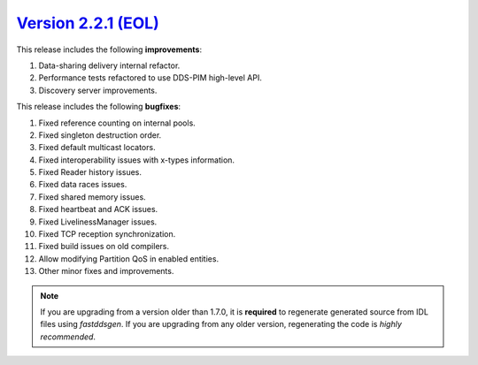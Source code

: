 `Version 2.2.1 (EOL) <https://fast-dds.docs.eprosima.com/en/v2.2.1/index.html>`_
^^^^^^^^^^^^^^^^^^^^^^^^^^^^^^^^^^^^^^^^^^^^^^^^^^^^^^^^^^^^^^^^^^^^^^^^^^^^^^^^

This release includes the following **improvements**:

1. Data-sharing delivery internal refactor.
2. Performance tests refactored to use DDS-PIM high-level API.
3. Discovery server improvements.

This release includes the following **bugfixes**:

1. Fixed reference counting on internal pools.
2. Fixed singleton destruction order.
3. Fixed default multicast locators.
4. Fixed interoperability issues with x-types information.
5. Fixed Reader history issues.
6. Fixed data races issues.
7. Fixed shared memory issues.
8. Fixed heartbeat and ACK issues.
9. Fixed LivelinessManager issues.
10. Fixed TCP reception synchronization.
11. Fixed build issues on old compilers.
12. Allow modifying Partition QoS in enabled entities.
13. Other minor fixes and improvements.

.. note::
  If you are upgrading from a version older than 1.7.0, it is **required** to regenerate generated source from IDL
  files using *fastddsgen*.
  If you are upgrading from any older version, regenerating the code is *highly recommended*.
